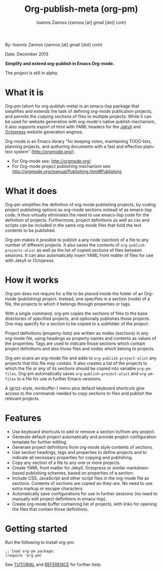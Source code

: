#+TITLE: Org-publish-meta (org-pm)
#+AUTHOR: Ioannis Zannos (zannos [at] gmail [dot] com)

By: Ioannis Zannos (zannos [at] gmail [dot] com)

Date: December 2013

*Simplify and extend org-publish in Emacs Org-mode.*

The project is still in alpha.

* What it is

Org-pm (short for org-publish-meta) is an emacs-lisp package that simplifies and extends the task of defining org-mode publication projects, and permits the copying sections of files to multiple projects.  While it can be used for website generation with org-mode's native publish mechanism, it also supports export of html with YAML headers for the [[http://jekyllrb.com/][Jekyll]] and [[http://octopress.org/][Octopress]] website generation engines.

Org-mode is an Emacs library "for keeping notes, maintaining TODO lists, planning projects, and authoring documents with a fast and effective plain-text system" (http://orgmode.org/).

- For Org-mode see: http://orgmode.org/
- For Org-mode project publishing mechanism see: http://orgmode.org/manual/Publishing.html#Publishing

* What it does

Org-pm simplifies the definition of org-mode publishing projects, by coding project publishing options as org-mode sections instead of as emacs-lisp code.  It thus virtually eliminates the need to use emacs-lisp code for the definition of projects.  Furthermore, project definitions as well as css and scripts can be included in the same org-mode files that hold the text contents to be published.

Org-pm makes it possible to publish a any node (section) of a file to any number of different projects.  It also saves the contents of =org-publish-projects-alist= as well as the list of copied sections of files between sessions.  It can also automatically insert YAML front matter of files for use with Jekyll or Octopress.

* How it works

Org-pm does not require for a file to be placed inside the folder of an Org-mode (publishing) project.  Instead, one specifies in a section (node) of a file, the projects to which it belongs through properties or tags.

With a single command, org-pm copies the sections of files to the base directories of specified projects, and optionally publishes those projects.  One may specify for a section to be copied to a subfolder of the project.

Project definitions (property-lists) are written as nodes (sections) in any org-mode file, using headings as property names and contents as values of the properties.  Tags are used to indicate those sections which contain project definitions and also those files and nodes which belong to projects.

Org-pm scans an org-mode file and adds to =org-publish-project-alist= any projects that this file may contain.  It also creates a list of the projects to which the file or any of its sections should be copied into variable =org-pm-files=.  Org-pm automatically saves =org-publish-project-alist= and =org-pm-files= to a file for use in further Emacs-sessions.

A (grizz-style, minibuffer-) menu plus default keyboard shortcuts give access to the commands needed to copy sections to files and publish the relevant projects.

* Features

- Use keyboard shortcuts to add or remove a section to/from any project.
- Generate default project automatically and provide project configuration template for further editing.
- Generate project definitions from org-mode style contents of sections.
- Use section headings, tags and properties to define projects and to indicate all necessary properties for copying and publishing.
- Copy any section of a file to any one or more projects.
- Create YAML front matter for Jekyll, Octopress or similar markdown-based publishing schemes, based on properties of a section.
- Include CSS, JavaScript and other script files in the org-mode file as sections. Contents of sections are copied as-they-are.  No need to use extra markup or escape characters.
- Automatically save configurations for use in further sessions (no need to manually edit project definitions in emacs-lisp).
- Create org-mode buffer containing list of projects, with links for opening the files that contain those definitions.

* Getting started

Run the following to install org-pm:

#+BEGIN_SRC elisp
;; load org-pm package:
(require 'org-pm)
#+END_SRC

See [[file:TUTORIAL.org][TUTORIAL]] and [[file:REFERENCE.org][REFERENCE]] for further help.

